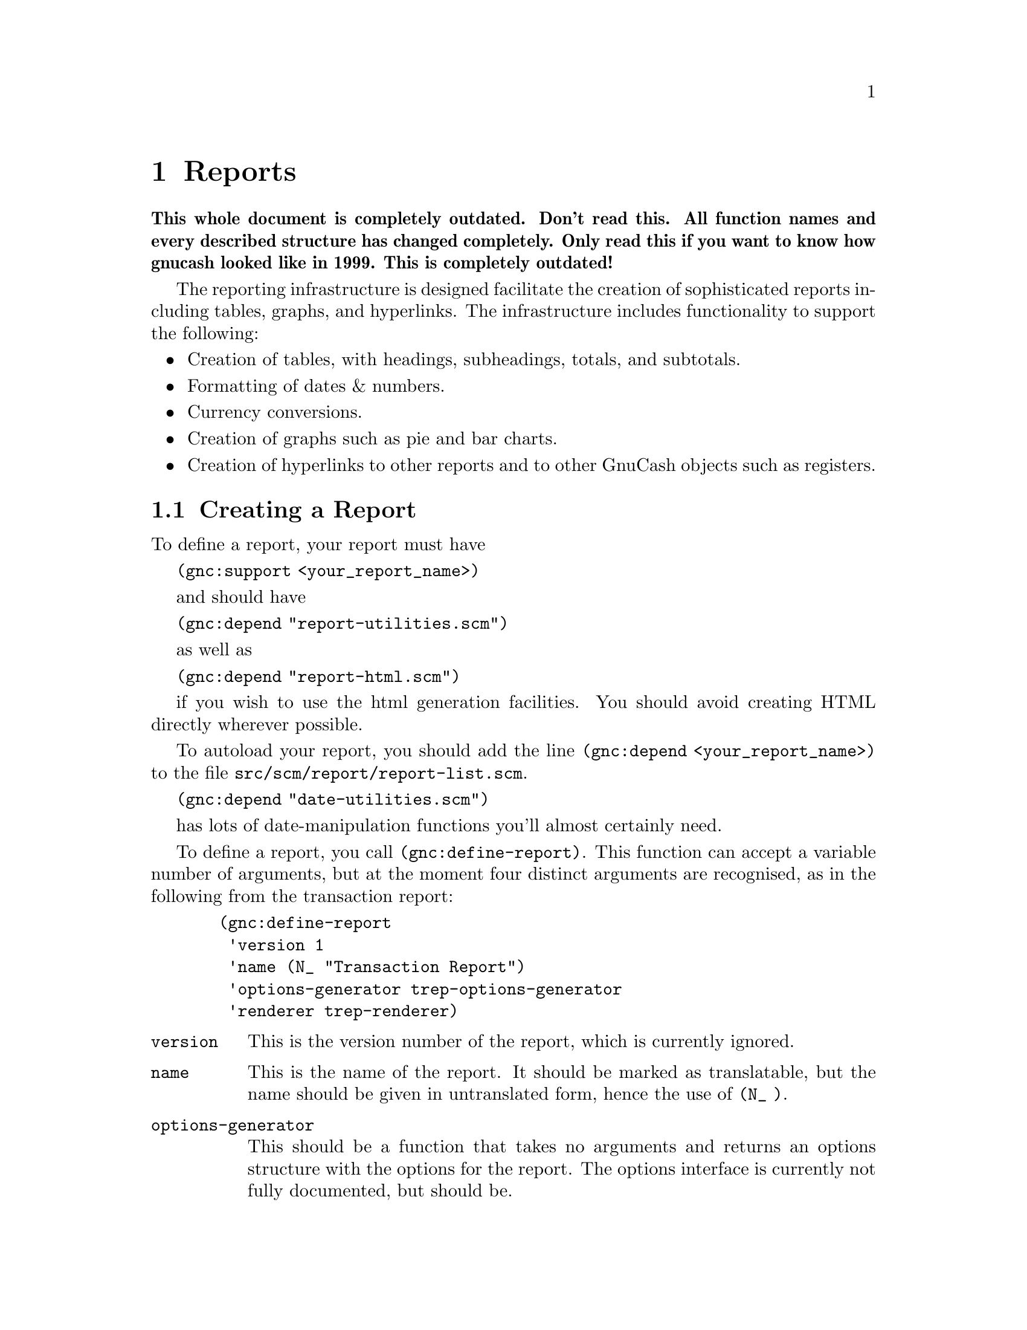 @node Reports, User Preferences, Register, Top
@chapter Reports
@cindex Reports

@strong{This whole document is completely outdated. Don't read this. All
function names and every described structure has changed
completely. Only read this if you want to know how gnucash looked like
in 1999. This is completely outdated!}

The reporting infrastructure is designed facilitate the creation
of sophisticated reports including tables, graphs, and hyperlinks.
The infrastructure includes functionality to support the following:

@itemize

@item
Creation of tables, with headings, subheadings, totals, and subtotals.

@item
Formatting of dates & numbers.

@item
Currency conversions.

@item
Creation of graphs such as pie and bar charts.

@item
Creation of hyperlinks to other reports and to other GnuCash
objects such as registers.

@end itemize

@menu
* Creating a Report::           
@end menu


@node Creating a Report,  , Reports, Reports
@section Creating a Report

To define a report, your report must have 

@code{(gnc:support <your_report_name>)}

and should have

@code{(gnc:depend "report-utilities.scm")}

as well as

@code{(gnc:depend "report-html.scm")}
 
if you wish to use the html generation facilities. You should
avoid creating HTML directly wherever possible.

To autoload your report, you should add the line @code{(gnc:depend
<your_report_name>)} to the file @file{src/scm/report/report-list.scm}.

@code{(gnc:depend "date-utilities.scm")}

has lots of date-manipulation functions you'll almost certainly need.

To define a report, you call @code{(gnc:define-report)}. This function
can accept a variable number of arguments, but at the moment four
distinct arguments are recognised, as in the following from
the transaction report:

@example
  (gnc:define-report
   'version 1
   'name (N_ "Transaction Report")
   'options-generator trep-options-generator
   'renderer trep-renderer)
@end example

@table @code

@item version
This is the version number of the report, which is currently ignored.

@item name
This is the name of the report. It should be marked as translatable,
but the name should be given in untranslated form, hence the use of
@code{(N_ )}.

@item options-generator
This should be a function that takes no arguments and returns an options
structure with the options for the report. The options interface is
currently not fully documented, but should be.

@item renderer
This is the function which renders the HTML.

@end table
